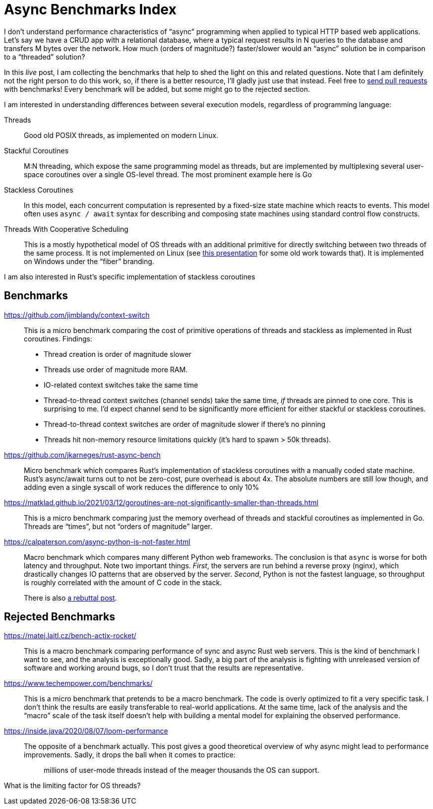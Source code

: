 = Async Benchmarks Index

I don't understand performance characteristics of "`async`" programming when applied to typical HTTP based web applications.
Let's say we have a CRUD app with a relational database, where a typical request results in N queries to the database and transfers M bytes over the network.
How much (orders of magnitude?) faster/slower would an "`async`" solution be in comparison to a "`threaded`" solution?

In this _live_ post, I am collecting the benchmarks that help to shed the light on this and related questions.
Note that I am definitely not the right person to do this work, so, if there is a better resource, I'll gladly just use that instead.
Feel free to https://github.com/matklad/matklad.github.io/edit/master/_posts/2021-03-22-async-benchmarks-index.adoc[send pull requests] with benchmarks!
Every benchmark will be added, but some might go to the rejected section.

I am interested in understanding differences between several execution models, regardless of programming language:

Threads::
Good old POSIX threads, as implemented on modern Linux.

Stackful Coroutines::
M:N threading, which expose the same programming model as threads, but are implemented by multiplexing several user-space coroutines over a single OS-level thread.
The most prominent example here is Go

Stackless Coroutines::
In this model, each concurrent computation is represented by a fixed-size state machine which reacts to events.
This model often uses `async / await` syntax for describing and composing state machines using standard control flow constructs.

Threads With Cooperative Scheduling::
This is a mostly hypothetical model of OS threads with an additional primitive for directly switching between two threads of the same process.
It is not implemented on Linux (see https://www.youtube.com/watch?v=KXuZi9aeGTw[this presentation] for some old work towards that).
It is implemented on Windows under the "`fiber`" branding.

I am also interested in Rust's specific implementation of stackless coroutines

== Benchmarks

https://github.com/jimblandy/context-switch::
This is a micro benchmark comparing the cost of primitive operations of threads and stackless as implemented in Rust coroutines.
Findings:

* Thread creation is order of magnitude slower
* Threads use order of magnitude more RAM.
* IO-related context switches take the same time
* Thread-to-thread context switches (channel sends) take the same time, _if_ threads are pinned to one core.
  This is surprising to me.
  I'd expect channel send to be significantly more efficient for either stackful or stackless coroutines.
* Thread-to-thread context switches are order of magnitude slower if there's no pinning
* Threads hit non-memory resource limitations quickly (it's hard to spawn > 50k threads).

https://github.com/jkarneges/rust-async-bench::
Micro benchmark which compares Rust's implementation of stackless coroutines with a manually coded state machine.
Rust's async/await turns out to not be zero-cost, pure overhead is about 4x.
The absolute numbers are still low though, and adding even a single syscall of work reduces the difference to only 10%

https://matklad.github.io/2021/03/12/goroutines-are-not-significantly-smaller-than-threads.html::
This is a micro benchmark comparing just the memory overhead of threads and stackful coroutines as implemented in Go.
Threads are "`times`", but not "`orders of magnitude`" larger.

https://calpaterson.com/async-python-is-not-faster.html::
Macro benchmark which compares many different Python web frameworks.
The conclusion is that `async` is worse for both latency and throughput.
Note two important things.
_First_, the servers are run behind a reverse proxy (nginx), which drastically changes IO patterns that are observed by the server.
_Second_, Python is not the fastest language, so throughput is roughly correlated with the amount of C code in the stack.
+
There is also https://blog.miguelgrinberg.com/post/ignore-all-web-performance-benchmarks-including-this-one[a rebuttal post].

== Rejected Benchmarks

https://matej.laitl.cz/bench-actix-rocket/::
This is a macro benchmark comparing performance of sync and async Rust web servers.
This is the kind of benchmark I want to see, and the analysis is exceptionally good.
Sadly, a big part of the analysis is fighting with unreleased version of software and working around bugs, so I don't trust that the results are representative.

https://www.techempower.com/benchmarks/::
This is a micro benchmark that pretends to be a macro benchmark.
The code is overly optimized to fit a very specific task.
I don't think the results are easily transferable to real-world applications.
At the same time, lack of the analysis and the "`macro`" scale of the task itself doesn't help with building a mental model for explaining the observed performance.

https://inside.java/2020/08/07/loom-performance::
The opposite of a benchmark actually.
This post gives a good theoretical overview of why async might lead to performance improvements.
Sadly, it drops the ball when it comes to practice:
+
> millions of user-mode threads instead of the meager thousands the OS can support.

What is the limiting factor for OS threads?
